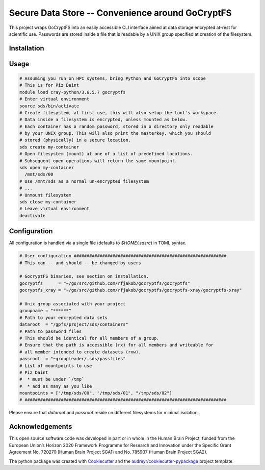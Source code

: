 =================================================
Secure Data Store -- Convenience around GoCryptFS
=================================================

This project wraps GoCryptFS into an easily accessible CLI interface aimed at
data storage encrypted at-rest for scientific use. Passwords are stored inside a
file that is readable by a UNIX group specified at creation of the filesystem.

Installation
------------
.. code:: bash
   # Have go > 1.11 in your PATH (from https://github.com/rfjakob/gocryptfs)
   go get -d github.com/rfjakob/gocryptfs
   cd $(go env GOPATH)/src/github.com/rfjakob/gocryptfs
   ./build.bash	  
   # Create virtual environment
   python -mvenv sds
   # Enter virtual environment
   source sds/bin/activate
   # Install package
   pip install git+http://github.com/HumanBrainProject/secure-data-store#egg=secure-data-store
   # Leave virtual environment
   deactivate

Usage
-----
.. code:: bash

   # Assuming you run on HPC systems, bring Python and GoCryptFS into scope
   # This is for Piz Daint
   module load cray-python/3.6.5.7 gocryptfs
   # Enter virtual environment
   source sds/bin/activate
   # Create filesystem, at first use, this will also setup the tool's workspace.
   # Data inside a filesystem is encrypted, unless mounted as below.
   # Each container has a random password, stored in a directory only readable
   # by your UNIX group. This will also print the masterkey, which you should
   # stored (physically) in a secure location.
   sds create my-container
   # Open filesystem (mount) at one of a list of predefined locations.
   # Subsequent open operations will return the same mountpoint.
   sds open my-container
     /mnt/sds/00
   # Use /mnt/sds as a normal un-encrypted filesystem
   # ...
   # Unmount filesystem
   sds close my-container
   # Leave virtual environment
   deactivate

Configuration
-------------
All configuration is handled via a single file (defaults to `$HOME/.sdsrc`) in
TOML syntax.

.. code:: bash

  # User configuration ###########################################################
  # This can -- and should -- be changed by users

  # GocryptFS binaries, see section on installation.
  gocryptfs      = "~/go/src/github.com/rfjakob/gocryptfs/gocryptfs"
  gocryptfs_xray = "~/go/src/github.com/rfjakob/gocryptfs/gocryptfs-xray/gocryptfs-xray"

  # Unix group associated with your project
  groupname = "******"
  # Path to your encrypted data sets
  dataroot  = "/gpfs/project/sds/containers"
  # Path to password files
  # This should be identical for all members of a group.
  # Ensure that the path is accessible (rx) for all members and writeable for
  # all member intended to create datasets (rxw).
  passroot  = "~groupleader/.sds/passfiles"
  # List of mountpoints to use
  # Piz Daint
  #  * must be under `/tmp`
  #  * add as many as you like
  mountpoints = ["/tmp/sds/00", "/tmp/sds/01", "/tmp/sds/02"]
  # ##############################################################################

Please ensure that `dataroot` and `passroot` reside on different filesystems for
minimal isolation.

Acknowledgements
----------------

This open source software code was developed in part or in whole in the Human Brain Project, funded from the European Union’s Horizon 2020 Framework Programme for Research and Innovation under the Specific Grant Agreement No. 720270 (Human Brain Project SGA1) and No. 785907 (Human Brain Project SGA2).

The python package was created with Cookiecutter_ and the `audreyr/cookiecutter-pypackage`_ project template.

.. _Cookiecutter: https://github.com/audreyr/cookiecutter
.. _`audreyr/cookiecutter-pypackage`: https://github.com/audreyr/cookiecutter-pypackage
